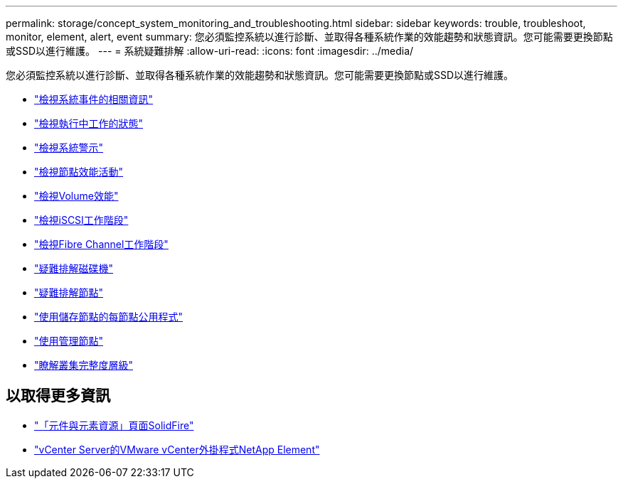 ---
permalink: storage/concept_system_monitoring_and_troubleshooting.html 
sidebar: sidebar 
keywords: trouble, troubleshoot, monitor, element, alert, event 
summary: 您必須監控系統以進行診斷、並取得各種系統作業的效能趨勢和狀態資訊。您可能需要更換節點或SSD以進行維護。 
---
= 系統疑難排解
:allow-uri-read: 
:icons: font
:imagesdir: ../media/


[role="lead"]
您必須監控系統以進行診斷、並取得各種系統作業的效能趨勢和狀態資訊。您可能需要更換節點或SSD以進行維護。

* link:task_monitor_information_about_system_events.html["檢視系統事件的相關資訊"]
* link:reference_monitor_status_of_running_tasks.html["檢視執行中工作的狀態"]
* link:task_monitor_system_alerts.html["檢視系統警示"]
* link:task_monitor_node_performance_activity.html["檢視節點效能活動"]
* link:task_monitor_volume_performance.html["檢視Volume效能"]
* link:task_monitor_iscsi_sessions.html["檢視iSCSI工作階段"]
* link:task_monitor_fibre_channel_sessions.html["檢視Fibre Channel工作階段"]
* link:concept_troubleshoot_drives.html["疑難排解磁碟機"]
* link:concept_troubleshoot_nodes.html["疑難排解節點"]
* link:concept_per_node_work_with_utilities.html["使用儲存節點的每節點公用程式"]
* link:concept_mnode_work_with_the_management_node.html["使用管理節點"]
* link:concept_monitor_understand_cluster_fullness_levels.html["瞭解叢集完整度層級"]




== 以取得更多資訊

* https://www.netapp.com/data-storage/solidfire/documentation["「元件與元素資源」頁面SolidFire"^]
* https://docs.netapp.com/us-en/vcp/index.html["vCenter Server的VMware vCenter外掛程式NetApp Element"^]

